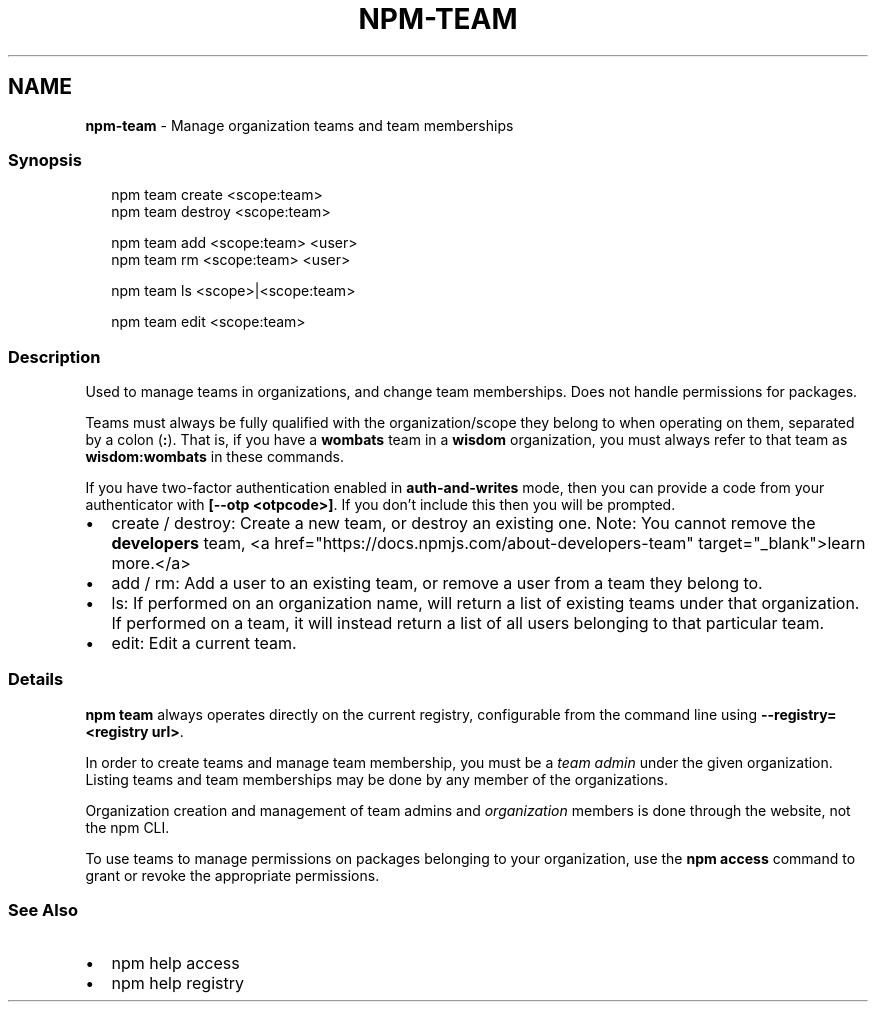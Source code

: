 .TH "NPM\-TEAM" "1" "July 2020" "" ""
.SH "NAME"
\fBnpm-team\fR \- Manage organization teams and team memberships
.SS Synopsis
.P
.RS 2
.nf
npm team create <scope:team>
npm team destroy <scope:team>

npm team add <scope:team> <user>
npm team rm <scope:team> <user>

npm team ls <scope>|<scope:team>

npm team edit <scope:team>
.fi
.RE
.SS Description
.P
Used to manage teams in organizations, and change team memberships\. Does not
handle permissions for packages\.
.P
Teams must always be fully qualified with the organization/scope they belong to
when operating on them, separated by a colon (\fB:\fP)\. That is, if you have a \fBwombats\fP team in a \fBwisdom\fP organization, you must always refer to that team as \fBwisdom:wombats\fP in these commands\.
.P
If you have two\-factor authentication enabled in \fBauth\-and\-writes\fP mode, then you can provide a code from your authenticator with \fB[\-\-otp <otpcode>]\fP\|\. If you don't include this then you will be prompted\.
.RS 0
.IP \(bu 2
create / destroy:
Create a new team, or destroy an existing one\. Note: You cannot remove the \fBdevelopers\fP team, <a href="https://docs\.npmjs\.com/about\-developers\-team" target="_blank">learn more\.</a>
.IP \(bu 2
add / rm:
Add a user to an existing team, or remove a user from a team they belong to\.
.IP \(bu 2
ls:
If performed on an organization name, will return a list of existing teams
under that organization\. If performed on a team, it will instead return a list
of all users belonging to that particular team\.
.IP \(bu 2
edit:
Edit a current team\.

.RE
.SS Details
.P
\fBnpm team\fP always operates directly on the current registry, configurable from
the command line using \fB\-\-registry=<registry url>\fP\|\.
.P
In order to create teams and manage team membership, you must be a \fIteam admin\fR
under the given organization\. Listing teams and team memberships may be done by
any member of the organizations\.
.P
Organization creation and management of team admins and \fIorganization\fR members
is done through the website, not the npm CLI\.
.P
To use teams to manage permissions on packages belonging to your organization,
use the \fBnpm access\fP command to grant or revoke the appropriate permissions\.
.SS See Also
.RS 0
.IP \(bu 2
npm help access
.IP \(bu 2
npm help registry

.RE
